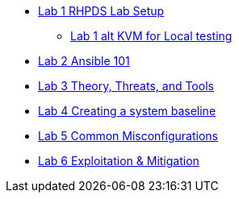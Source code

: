 * xref:lab_1_rhpds_lab_setup.adoc[Lab 1 RHPDS Lab Setup]
** xref:lab_1_alt_kvm_lab_for_local_testing.adoc[Lab 1 alt KVM for Local testing]
* xref:lab_2_ansible_101.adoc[Lab 2 Ansible 101]
* xref:lab_3_theory_threats_and_tools.adoc[Lab 3 Theory, Threats, and Tools]
* xref:lab_4_creating_a_system_baseline.adoc[Lab 4 Creating a system baseline]
* xref:lab_5_common_misconfigurations.adoc[Lab 5 Common Misconfigurations]
* xref:lab_6_exploitation_and_mitigation.adoc[Lab 6 Exploitation & Mitigation]

